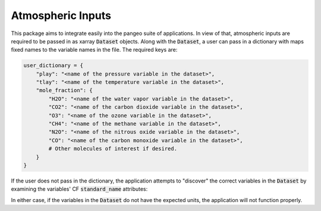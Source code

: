 Atmospheric Inputs
------------------

This package aims to integrate easily into the pangeo suite of applications.  In view of
that, atmospheric inputs are required to be passed in as xarray :code:`Dataset` objects.
Along with the :code:`Dataset`, a user can pass in a dictionary with maps fixed names to
the variable names in the file.  The required keys are:

.. code-block:: python

  user_dictionary = {
      "play": "<name of the pressure variable in the dataset>",
      "tlay": "<name of the temperature variable in the dataset>",
      "mole_fraction": {
          "H2O": "<name of the water vapor variable in the dataset>",
          "CO2": "<name of the carbon dioxide variable in the dataset>",
          "O3": "<name of the ozone variable in the dataset>",
          "CH4": "<name of the methane variable in the dataset>",
          "N2O": "<name of the nitrous oxide variable in the dataset>",
          "CO": "<name of the carbon monoxide variable in the dataset>",
          # Other molecules of interest if desired.
      }
  }

If the user does not pass in the dictionary, the application attempts to "discover" the
correct variables in the :code:`Dataset` by examining the variables' CF
:code:`standard_name` attributes:

============================= =============================== ==============
Variable                      standard_name Attribute Expected Units
============================= =============================== ==============
pressure                      "air_pressure"                  "Pa"
temperature                   "air_temperature"               "K"
mole fraction of molecule xxx "mole_fraction_of_xxx_in_air"   "kg/kg"
============================= =============================== ==============

In either case, if the variables in the :code:`Dataset` do not have the expected units,
the application will not function properly.
